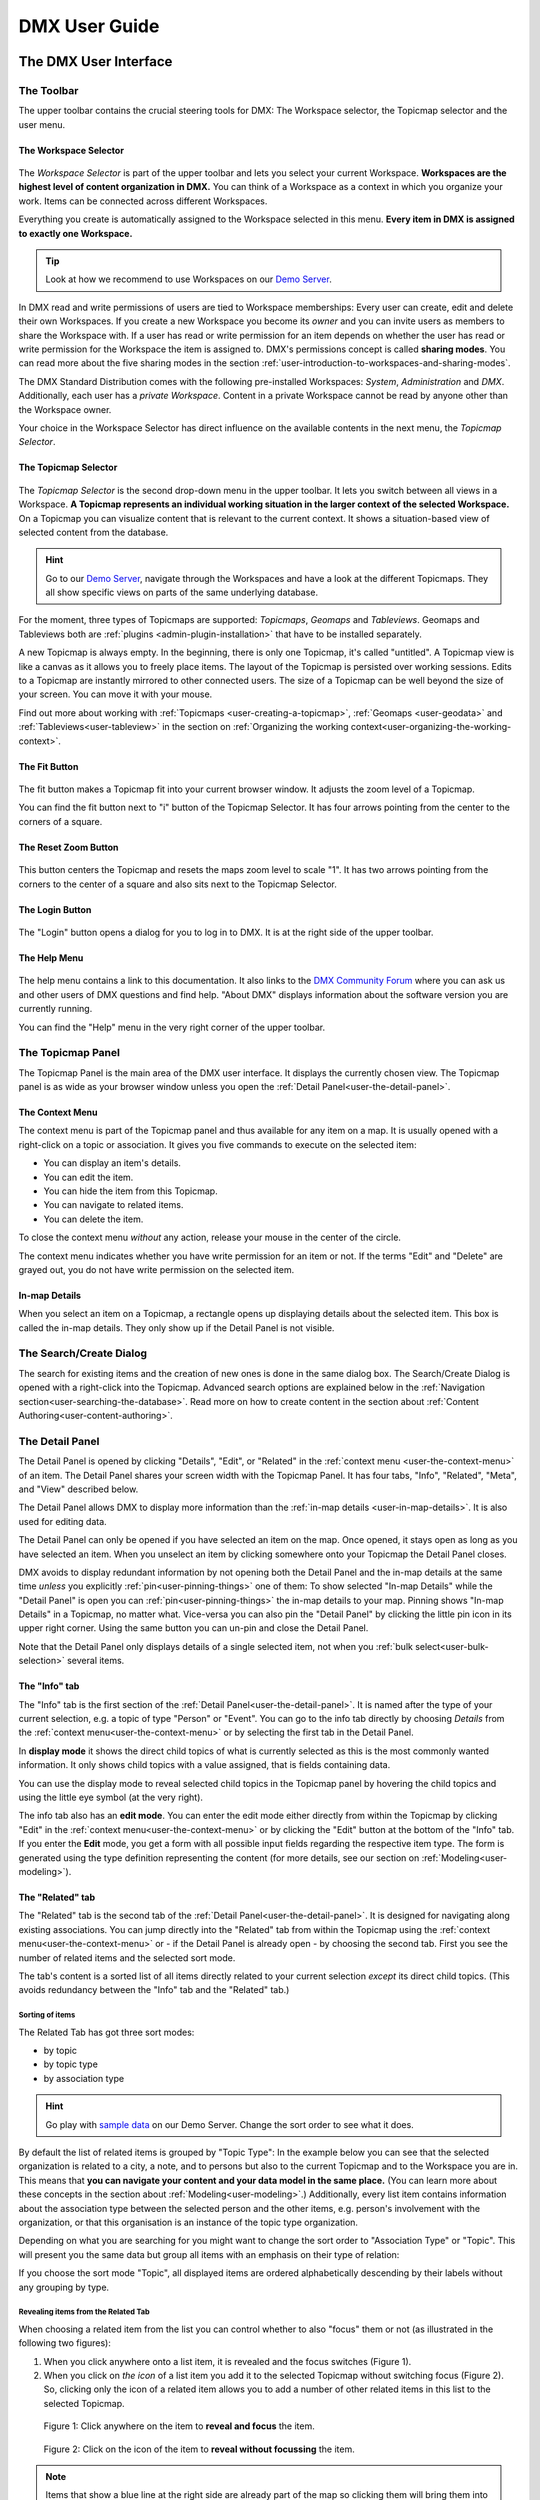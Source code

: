 ##############
DMX User Guide
##############

.. _user-the-dmx-user-interface:

**********************
The DMX User Interface
**********************

.. _user-the-toolbar:

The Toolbar
===========

The upper toolbar contains the crucial steering tools for DMX: The Workspace selector, the Topicmap selector and the user menu.

.. figure:: _static/upper-toolbar.png
    :alt: Tool bar with Workspace and topicmap selector

.. _user-the-workspace-selector:

The Workspace Selector
----------------------

.. figure:: _static/upper-toolbar-workspace-selector.png
    :alt: Tool bar with highlighted workspace selector

The *Workspace Selector* is part of the upper toolbar and lets you select your current Workspace.
**Workspaces are the highest level of content organization in DMX.**
You can think of a Workspace as a context in which you organize your work.
Items can be connected across different Workspaces.

Everything you create is automatically assigned to the Workspace selected in this menu.
**Every item in DMX is assigned to exactly one Workspace.**

.. tip:: Look at how we recommend to use Workspaces on our `Demo Server <https://demo.dmx.systems/>`_.

In DMX read and write permissions of users are tied to Workspace memberships:
Every user can create, edit and delete their own Workspaces.
If you create a new Workspace you become its *owner* and you can invite users as members to share the Workspace with.
If a user has read or write permission for an item depends on whether the user has read or write permission for the Workspace the item is assigned to.
DMX's permissions concept is called **sharing modes**.
You can read more about the five sharing modes in the section :ref:`user-introduction-to-workspaces-and-sharing-modes`.

The DMX Standard Distribution comes with the following pre-installed Workspaces: *System*, *Administration* and *DMX*.
Additionally, each user has a *private Workspace*.
Content in a private Workspace cannot be read by anyone other than the Workspace owner.

.. image:: _static/workspace-selector.png

.. _user-the-topic-map-selector:

Your choice in the Workspace Selector has direct influence on the available contents in the next menu, the *Topicmap Selector*.

The Topicmap Selector
----------------------

.. figure:: _static/upper-toolbar-topicmap-selector.png
    :alt: Tool bar with highlighted topicmap selector

The *Topicmap Selector* is the second drop-down menu in the upper toolbar.
It lets you switch between all views in a Workspace.
**A Topicmap represents an individual working situation in the larger context of the selected Workspace.**
On a Topicmap you can visualize content that is relevant to the current context.
It shows a situation-based view of selected content from the database.

.. hint:: Go to our `Demo Server <https://demo.dmx.systems/>`_, navigate through the Workspaces and have a look at the different Topicmaps. They all show specific views on parts of the same underlying database.


For the moment, three types of Topicmaps are supported: *Topicmaps*, *Geomaps* and *Tableviews*.
Geomaps and Tableviews both are :ref:`plugins <admin-plugin-installation>` that have to be installed separately.

A new Topicmap is always empty.
In the beginning, there is only one Topicmap, it's called "untitled".
A Topicmap view is like a canvas as it allows you to freely place items.
The layout of the Topicmap is persisted over working sessions.
Edits to a Topicmap are instantly mirrored to other connected users.
The size of a Topicmap can be well beyond the size of your screen. You can move it with your mouse.

Find out more about working with :ref:`Topicmaps <user-creating-a-topicmap>`, :ref:`Geomaps <user-geodata>` and :ref:`Tableviews<user-tableview>` in the section on :ref:`Organizing the working context<user-organizing-the-working-context>`.

.. _user-the-fit-button:

The Fit Button
--------------

.. figure:: _static/upper-toolbar-fit-button.png
    :alt: Tool bar with highlighted fit button

The fit button makes a Topicmap fit into your current browser window.
It adjusts the zoom level of a Topicmap.

You can find the fit button next to "i" button of the Topicmap Selector.
It has four arrows pointing from the center to the corners of a square.

.. _user-the-reset-zoom-button:

The Reset Zoom Button
---------------------

.. figure:: _static/upper-toolbar-reset-zoom-button.png
    :alt: Tool bar with highlighted reset zoom button

This button centers the Topicmap and resets the maps zoom level to scale "1".
It has two arrows pointing from the corners to the center of a square and also sits next to the Topicmap Selector.

The Login Button
----------------

.. figure:: _static/upper-toolbar-login-button.png
    :alt: Tool bar with highlighted login button

The "Login" button opens a dialog for you to log in to DMX.
It is at the right side of the upper toolbar.

The Help Menu
---------------

.. figure:: _static/upper-toolbar-help-button.png
    :alt: Tool bar with highlighted help button

The help menu contains a link to this documentation.
It also links to the `DMX Community Forum <https://forum.dmx.systems>`_ where you can ask us and other users of DMX questions and find help.
"About DMX" displays information about the software version you are currently running.

You can find the "Help" menu in the very right corner of the upper toolbar.

.. _user-the-topic-map-panel:

The Topicmap Panel
==================

The Topicmap Panel is the main area of the DMX user interface.
It displays the currently chosen view.
The Topicmap panel is as wide as your browser window unless you open the :ref:`Detail Panel<user-the-detail-panel>`.

.. image:: _static/topic-map-panel.png

.. _user-the-context-menu:

The Context Menu
----------------

The context menu is part of the Topicmap panel and thus available for any item on a map.
It is usually opened with a right-click on a topic or association.
It gives you five commands to execute on the selected item:

* You can display an item's details.
* You can edit the item.
* You can hide the item from this Topicmap.
* You can navigate to related items.
* You can delete the item.

To close the context menu *without* any action, release your mouse in the center of the circle.

.. image:: _static/context-menu.png
    :width: 250

The context menu indicates whether you have write permission for an item or not.
If the terms "Edit" and "Delete" are grayed out, you do not have write permission on the selected item.

.. image:: _static/context-menu-no-permission.png
    :width: 250

.. _user-in-map-details:

In-map Details
--------------

When you select an item on a Topicmap, a rectangle opens up displaying details about the selected item.
This box is called the in-map details.
They only show up if the Detail Panel is not visible.

.. image:: _static/in-map-details.jpg

.. _user-the-search-create-dialog:

The Search/Create Dialog
========================

The search for existing items and the creation of new ones is done in the same dialog box.
The Search/Create Dialog is opened with a right-click into the Topicmap.
Advanced search options are explained below in the :ref:`Navigation section<user-searching-the-database>`.
Read more on how to create content in the section about :ref:`Content Authoring<user-content-authoring>`.

.. image:: _static/search-create.png

.. _user-the-detail-panel:

The Detail Panel
================

The Detail Panel is opened by clicking "Details", "Edit", or "Related" in the :ref:`context menu <user-the-context-menu>` of an item.
The Detail Panel shares your screen width with the Topicmap Panel.
It has four tabs, "Info", "Related", "Meta", and "View" described below.

.. image:: _static/detail-panel.png

The Detail Panel allows DMX to display more information than the :ref:`in-map details <user-in-map-details>`.
It is also used for editing data.

The Detail Panel can only be opened if you have selected an item on the map.
Once opened, it stays open as long as you have selected an item.
When you unselect an item by clicking somewhere onto your Topicmap the Detail Panel closes.

DMX avoids to display redundant information by not opening both the Detail Panel and the in-map details at the same time *unless* you explicitly :ref:`pin<user-pinning-things>` one of them:
To show selected "In-map Details" while the "Detail Panel" is open you can :ref:`pin<user-pinning-things>` the in-map details to your map.
Pinning shows "In-map Details" in a Topicmap, no matter what.
Vice-versa you can also pin the "Detail Panel" by clicking the little pin icon in its upper right corner.
Using the same button you can un-pin and close the Detail Panel.

.. image:: _static/pin-detail-panel.png

Note that the Detail Panel only displays details of a single selected item, not when you :ref:`bulk select<user-bulk-selection>` several items.

.. _user-detail-panel-the-info-tab:

The "Info" tab
--------------

The "Info" tab is the first section of the :ref:`Detail Panel<user-the-detail-panel>`.
It is named after the type of your current selection, e.g. a topic of type "Person" or "Event".
You can go to the info tab directly by choosing *Details* from the :ref:`context menu<user-the-context-menu>` or by selecting the first tab in the Detail Panel.

In **display mode** it shows the direct child topics of what is currently selected as this is the most commonly wanted information.
It only shows child topics with a value assigned, that is fields containing data.

You can use the display mode to reveal selected child topics in the Topicmap panel by hovering the child topics and using the little eye symbol (at the very right).

.. image:: _static/detail-panel-reveal-button.png

The info tab also has an **edit mode**.
You can enter the edit mode either directly from within the Topicmap by clicking "Edit" in the :ref:`context menu<user-the-context-menu>` or by clicking the "Edit" button at the bottom of the "Info" tab.
If you enter the **Edit** mode, you get a form with all possible input fields regarding the respective item type.
The form is generated using the type definition representing the content (for more details, see our section on :ref:`Modeling<user-modeling>`).

.. image:: _static/detail-panel-editing-mode.jpg

.. _user-detail-panel-the-related-tab:

The "Related" tab
-----------------

The "Related" tab is the second tab of the :ref:`Detail Panel<user-the-detail-panel>`.
It is designed for navigating along existing associations.
You can jump directly into the "Related" tab from within the Topicmap using the :ref:`context menu<user-the-context-menu>` or - if the Detail Panel is already open - by choosing the second tab.
First you see the number of related items and the selected sort mode.

The tab's content is a sorted list of all items directly related to your current selection *except* its direct child topics.
(This avoids redundancy between the "Info" tab and the "Related" tab.)

Sorting of items
^^^^^^^^^^^^^^^^

The Related Tab has got three sort modes:

* by topic
* by topic type
* by association type

.. hint:: Go play with `sample data <https://demo.dmx.systems/systems.dmx.webclient/#/topicmap/15730/topic/8567/related>`_ on our Demo Server. Change the sort order to see what it does.

By default the list of related items is grouped by "Topic Type":
In the example below you can see that the selected organization is related to a city, a note, and to persons but also to the current Topicmap and to the Workspace you are in.
This means that **you can navigate your content and your data model in the same place.**
(You can learn more about these concepts in the section about :ref:`Modeling<user-modeling>`.)
Additionally, every list item contains information about the association type between the selected person and the other items, e.g. person's involvement with the organization, or that this organisation is an instance of the topic type organization.

.. image:: _static/detail-panel-related-tab.png

Depending on what you are searching for you might want to change the sort order to "Association Type" or "Topic".
This will present you the same data but group all items with an emphasis on their type of relation:

.. image:: _static/detail-panel-related-tab-sort-by-assoc.png

If you choose the sort mode "Topic", all displayed items are ordered alphabetically descending by their labels without any grouping by type.

Revealing items from the Related Tab
^^^^^^^^^^^^^^^^^^^^^^^^^^^^^^^^^^^^

When choosing a related item from the list you can control whether to also "focus" them or not (as illustrated in the following two figures):

1. When you click anywhere onto a list item, it is revealed and the focus switches (Figure 1). 
2. When you click on *the icon* of a list item you add it to the selected Topicmap without switching focus (Figure 2). So, clicking only the icon of a related item allows you to add a number of other related items in this list to the selected Topicmap.

.. figure:: _static/related-tab-reveal-and-select.png

    Figure 1: Click anywhere on the item to **reveal and focus** the item.

.. figure:: _static/related-tab-reveal.png

    Figure 2: Click on the icon of the item to **reveal without focussing** the item.


.. note:: Items that show a blue line at the right side are already part of the map so clicking them will bring them into "focus". Clicking an item without a blue line will add it to the selected map. So, clicking on a related item either "focuses" or "adds" it to a selected Topicmap. 

.. _user-detail-panel-the-meta-tab:

The "Meta" tab
--------------

The "Meta" tab in the "Detail Panel" is the third tab and displays a summary of metadata about the selected item:

* the item's technical identifier (ID)
* the Uniform Resource Identifier (see `Wikipedia: URI <https://en.wikipedia.org/wiki/Uniform_Resource_Identifier>`_)
* the creation date and the author's user name
* the date of the last modification and the respective author's user name
* the *Workspace* this item resides in as well as the Workspace owner's name
* the *Type* of the item (DMXType)
* all *Topicmaps* the item is *visible* (not hidden) on

.. image:: _static/detail-panel-meta-tab.png

Note that in contrast to the Meta tab the "Related tab" lists *all* related database content, e.g. Topicmaps an item is part of but currently not visible in (*hidden*).

.. _user-detail-panel-the-view-tab:

The "View" tab
--------------

The fourth tab "View" gives you access to what is called a "View Configuration".
With view configurations you can control the *visual appearance* of topics and associations of a specific type.
So, editing a view configuration influences how items are rendered across all Topicmaps.
At the moment, DMX allows you to perform the following customizations for topic and association types:

* Topic Types: *Icon, Font Color, Background Color*
* Association Types: *Association Color*

If you need any further assistance for editing "View Configurations", the sections about :ref:`assigning icons to topic types<user-topic-type-icons>` and :ref:`assigning colors to association types<user-assigning-colors-to-association-types>` cover that.

For the moment view configurations are only available on a per-type base (which is why the "View" tab is grayed out on any item which does not represent a *Type Definition*).
You can learn more about working with type definitions in the section about :ref:`Modeling<user-modeling>`.

The Login Dialog
================

In a standard DMX installation, once you click "Login" in the upper toolbar you get this login dialog that prompts you for a user name and a password:

.. image:: _static/simple-login-dialog.png

This dialog can look different if the DMX installation is run by your organization.
Organizations (as opposed to individuals) are likely to use our LDAP plugin so that you can use your normal credentials you have with the organization.
In that case you can select the authentication method from the drop-down menu in the login dialog.
To use the user name and password from your organization select the "LDAP" method and enter your credentials.

.. image:: _static/basic-login.png

.. image:: _static/ldap-login.png

.. note:: You can learn how to install the LDAP plugin in our :ref:`Admin Documentation <admin-plugin-installation>`.

.. _user-content-authoring:

*****************
Content Authoring
*****************

.. _user-creating-a-topic:

Creating a topic
================

Right-click onto the Topicmap.
The Search/Create Dialog appears.

.. image:: _static/search-create.png

DMX wants to make sure that you do not create something that already exists.
That's why you enter whatever you want to create into the search field.
Enter a term, e.g. a person's given name..
DMX will answer "No match".
Select "Person" from the predefined topic types and click "Create".

.. image:: _static/create-person.png

You will see a rectangle on your Topicmap.
It contains the name you entered and it states that this is the person's first name.

.. image:: _static/person-created.png

Whenever you create a new topic the dialog proposes you to create something of the same topic type as last time.
You can change this by seleting a different topic type from the drop-down menu.

.. _user-dmx-default-topic-types:

DMX's default topic types
-------------------------

The DMX Standard Distribution comes with a few predefined topic types that you can select in the :ref:`Search/Create Dialog <user-the-search-create-dialog>`:

- Note
- Event
- Person
- Organization
- Bookmark

These standard type definitions have been synthesized from a variety of Personal Information Management (PIM) applications.
One advantage of DMX is that you have these different types of information in one interface and not spread out in address books, calendars, browsers and file manager windows.

Using the DMX platform for personal information management is the use case of the DMX Standard Distribution.
If you want to learn about other use cases check out the :ref:`list of currently available extensions<plugins-overview-of-plugins>` for DMX.

If you want to develop your own type definitions, the :ref:`Modeling section in this guide<user-modeling>` is the best place to start.

.. _user-creating-an-association:

Creating an association
=======================

To create an association between two items grab the little gray or blue dot appearing at the border of the item you want to connect.

.. image:: _static/create-association-1.png

Drag the line onto the other item until it is highlighted by a blue border.

.. image:: _static/create-association-2.png

Release your mouse button to create the association.
A rectangle will open that shows you the in-map details of the newly created association.
Click somewhere into the map to hide the in-map details of the new association.

Note that an association does not necessarily connect two topics:
You can also create associations between a topic and an association or between two associations.
To do so, attach the line to the little dot in the middle of the assocation.

.. image:: _static/create-assoc-with-assoc.png

Now what is important is that there are different association types.
The association in this example is of the most generic type called *Association*.
You can use it to note down that these two items are somehow related but you can't tell anything more specific (yet) about the association.

.. image:: _static/generic-association.png
    :width: 600

If you need specific types of associations you can create your own association types.
This is explained step-by-step in the section about :ref:`modeling<user-modeling>`.

.. If you develop your own application you should always create custom association types for your application. This is because users of DMX expect that all associations of type *Association* do not carry any additional semantics.

Thinking of real-world examples, you will find that there is often more than one association between two things.
So DMX lets you create many different associations between two items.

.. hint:: You can play with different associations resp. association types on our Demo server, e.g. in the `Person and Organizations Topicmap <https://demo.dmx.systems/systems.dmx.webclient/#/topicmap/8551>`_.

.. image:: _static/multiple-assocs.jpg
    :width: 600

.. _user-editing-content:

Editing content
===============

.. _user-editing-in-the-detail-panel:

Editing in the Detail Panel
---------------------------

To start adding details to a topic you can use the *Edit* command from the :ref:`context menu<user-the-context-menu>` of an item.
The Detail Panel opens, with the "Info" tab selected and in "Edit" mode.
Now you have the Topicmap on the left side of your screen and the Detail Panel on the right side.

Here is what an item looks like in "Edit" mode in the first tab of the Detail Panel.

.. image:: _static/detail-panel-edit-intro.png

Some fields in the editing form can take more than one value:
For instance, persons can have several telephone numbers.
In these cases, a "+" icon is revealed when you hover over the field with your mouse.
Press it to get a new field.

.. image:: _static/editing-field-with-cardinality-many.png

When finished editing the item, press the "Save" button at the very bottom of the tab.
There is an in-depth explanation of the four Detail Panel tabs above, in the section about the :ref:`Detail Panel <user-the-detail-panel>`.

.. _user-inline-editing:

Inline editing
--------------

You can also edit items in map using the inline editing mode.
Click to select the topic and move your mouse to the upper right corner of the box.
In the upper right corner a closed lock appears, click to unlock it.

.. image:: _static/inline-editing-unlock.jpg

Double-click onto the content you want to change, do your edit and save the change.

.. image:: _static/inline-editing.jpg

Inline Topic Links
------------------

When editing an HTML field of an item you can directly link to other topics of your knowledge base.
Select the text you want to use as label for the link and then use the editor's "T" icon.

.. image:: _static/editor-t-icon.png

Link creation utilizes the :ref:`Search/Create Dialog <user-the-search-create-dialog>`.
Using it you can link to existing topics or create new ones on-the-fly.

.. image:: _static/clickable-inline-topic-links.png

Clicking on inline topic links will reveal the linked topic in the Topicmap.

.. _user_uploading-or-embedding-images:

Uploading or embedding images
-----------------------------

Uploading images is currently only possible through embedding them in HTML fields.
To upload or embed an image select some text in an HTML field.
The richtext editor opens.

.. image:: _static/richtext-editor-upload-embed.png

The image icon lets you upload an image from your computer into the HTML field.
The film icon lets you embed an image from a website.
For a more detailed description you are invited to have a look at one of our examples on :ref:`how to model a database of plants <user-model-composite-with-composite>` and how to picture plants in DMX through uploaded images.

.. hint:: You can find the same example on the Demo server in the Topicmap `Modeling patterns and pitfalls <https://demo.dmx.systems/systems.dmx.webclient/#/topicmap/14435>`_ to play with.

.. _user_deleting-things:

Deleting things
===============

.. warning:: There is an important difference between hiding items and deleting them. **If you delete items they are removed from the database forever.** If you hide them, they are just no longer visible on the Topicmap but you can bring them back by revealing them.

You delete things via the context menu on the Topicmap.

Until DMX 5.0-beta-7 keep the *Alt* key pressed and left-click onto the item you want to delete.
To delete drag your mouse anywhere into the red area.
To abort let go of both the "Alt" key and the mouse button while the cursor is in the middle of the circle.

.. image:: _static/delete-item.png

As of DMX 5.0 the "Delete" command is integrated directly into the context menu.

.. image:: _static/delete-item-new.png

When you select "Delete" a dialog window opens.
It informs you about the number of items you are about to delete.
You can confirm or cancel the deletion.

.. image:: _static/confirmation-dialog-delete.png

.. _user-bulk-deletion:

Bulk deletion
-------------

To delete several items in one go select all of them by clicking them with the CTRL or SHIFT key pressed.

.. image:: _static/bulk-delete-1.png

Then proceed as above:
Left- or right-click onto the item and drag your mouse onto the *Delete* command.

.. figure:: _static/bulk-delete-2.png
    :alt: Bulk deletion until DMX 5.0-beta-7


.. figure:: _static/bulk-delete-2-new.png
    :alt: Bulk deletion as of DMX 5.0


When you select *Delete* a confirmation dialog window opens to inform you about the number of items you are about to delete.
You can confirm or cancel the deletion.

.. _user-organizing-the-working-context:

******************************
Organizing the working context
******************************

The DMX database contains your knowledge at large, your knowledge base.
Everything you enter is saved in the database until you delete it.
What is important:
Every item is saved in the knowledge base only *once*, even if you re-enter it or use it in many different contexts.

To visualize your knowledge base in different situations you use Topicmaps.
In each Topicmap different items from your knowledge base may be relevant and the rest stays hidden.
Thus, every Topicmap represents *one* view, perspective, or working situation.

The following figure shows the relationship between content and its use in different working situations:

In the lower half you see a representation of a DMX database.
It contains your complete knowledge graph made up of topics and associations.
(Note that it also contains topic *types* and association *types* which are not visualized here for clarity.)

In the upper half there are two different working contexts respectively Topicmaps.
On each of them there is a selection of topics and associations revealed depending on what the Topicmap is about.
There can be much more content in the database than what you actually display but everything that is visible in Topicmaps is stored in the database.

.. figure:: _static/illustration-database-topicmaps.png
    :alt: Illustration of DMX topicmaps each with a set of data revealed from the same underlying database.

.. _user-working-with-topicmaps:

Working with Topicmaps
======================

.. _user-creating-a-topicmap:

Creating a Topicmap
-------------------

To document a meeting, prepare for an interview or to do some research you can create a Topicmap.
To create a new Topicmap got to the Workspace it shall be assigned to.
Open the :ref:`Search/Create Dialog <user-the-search-create-dialog>` (right click).
Enter the name of the new Topicmap, select *Topicmap* from the "Create" menu and confirm with "Create".

.. image:: _static/create-topic-map.png

For Topicmaps, the creation dialog has an additional drop-down menu.
If you have the :ref:`Geomaps <user-geodata>` plugin installed, you can choose between a regular Topicmap and a Geomap.
Without the plugin, you don't have to choose anything.

Once created, the new Topicmap is opened.
You can see its name in the :ref:`Topicmap Selector<user-the-topic-map-selector>` and use it to switch between Topicmaps.

.. _user-renaming-a-topicmap:

Renaming a Topicmap
-------------------

You can rename a Topicmap by clicking the "i" button next to the :ref:`Topicmap Selector<user-the-topic-map-selector>`.

.. image:: _static/rename-topicmap1.png

The "i" button reveals the Topicmap topic itself on the Topicmap.
Long-click onto it and select "Edit" from the context menu.

.. image:: _static/rename-topicmap2.png

The Detail Panel opens and lets you change the name.

.. image:: _static/rename-topicmap3.png

After saving the change the new name appears in the Topicmap Selector.
You can :ref:`hide <user-hiding-items>` the Topicmap topic from the map via the context menu.

.. image:: _static/rename-topicmap4.png

.. _user-geodata:

Displaying Geodata
------------------

.. note:: As of DMX 5.0-beta-7 the `geomap plugin <https://download.dmx.systems/plugins/dmx-geomaps/>`_ has to be installed separately as described in our :ref:`Admin Documentation <admin-plugin-installation>`.

DMX offers a plugin to support geodata.
Every topic with an address can be shown on a geographical map.
The so-called geomaps are a special type of Topicmap in DMX.
Geomaps are based on `openstreetmap.org <https://www.openstreetmap.org>`_.
Here is an example of how to create and populate them:
Edit a person or an organization and add an address.

.. image:: _static/add-address.png
    :width: 800

Open the search and create dialog.
Enter a name for the new Topicmap, e.g. "Our Geomap".
In the topic type selector choose "Topicmap".
Underneath it you can now choose the type of Topicmap you want to add.
Select "Geomap" and press "Create".

.. image:: _static/add-geomap.jpg

Open the Topicmap selector in the upper toolbar and select your newly created geomap.
The map is displayed with all items you assigned an address to.

.. image:: _static/topic-map-selection.jpg

If you click onto an item the in-map details show you what is there.

.. image:: _static/display-map-item.jpg
    :width: 400

You return to the other Topicmaps via the :ref:`Topicmap Selector<user-the-topic-map-selector>`.

.. _user-tableview:

Displaying Tables
-----------------

.. note:: The `Tableview plugin <https://download.dmx.systems/plugins/dmx-tableview/>`_ has to be installed separately as described in our :ref:`Admin Documentation <admin-plugin-installation>`.

To display your data in a table, create a Tableview map.

* Enter a name for the map into the Search/Create Dialog and select "Tableview" from the Topic Type menu.
* Choose the topic type of the instances you want to see in the first column. This makes most sense for :ref:`composites <user-composites-and-composition-definitions>`.

.. image:: _static/create-tableview-map.png

* The Tableview Topicmap opens automatically. It shows you every topic type that is part of the :ref:`composite <user-composites-and-composition-definitions>` you selected as a column. The columns are in the same order as they are in the composition definition.
* At the top there is a search field to filter the table view.
* Next to the search field there is a button that allows you to download the displayed data as a csv file.
* In addition, every column can be filtered and sorted via the little arrow buttons.
* In front of the first column there is an eye icon. It lets you reveal the topic on a Topicmap of your choice.
* The last column shows you which Topicmaps the topic is currently revealed on. You can jump to that Topicmap with a click.

.. image:: _static/tableview-topicmap.png

**The number and the order of the table columns are configurable:**
Each column is modeled as an association between the Tableview Topicmap itself and the topic type to be displayed.
The according association type "Table Column" is a composite that contains a numerical child type "Position".
This position determines the position of the column in the table.

.. image:: _static/tableview-position-of-column.png

To **remove a column** proceed as follows:

* Search for the name of the Tableview Topicmap and open the Related tab.
* Sort the related item by association type and reveal the table column you want to remove.
* Delete the association between the column and the Tableview Topicmap. You will be asked to confirm the action.
* Reload the Tableview Topicmap to update the view.

.. image:: _static/tableview-delete-column.png

To **add a column**, reveal the missing topic type and create an association to the Tableview Topicmap.
Edit the association and select "Table Column" as an association type.
Per default, the position field is left empty and the new column becomes the first column.
You **control the order of the columns** by editing the number in the "Position" field of the association.

* Check out the positions of the neighboring columns.
* Edit the newly created association and add a value for the position that lies between the numbers of the neighbors.

.. image:: _static/tableview-order-columns.png

.. note:: Our Demo Server has a `Tableview Topicmap <https://demo.dmx.systems/systems.dmx.webclient/#/topicmap/37272>`_ to play with.

.. _user-moving-things-around:

Moving things around
====================

Note that you can drag the whole Topicmap into any direction.
Just hold the left mouse button pressed somewhere on the Topicmap and drag.

Moving topics
-------------

Grab individual items with your mouse and drag them where you want them to be.

Panning/zooming the Topicmap
----------------------------

Zooming in or out is done by scrolling up or down.
Your cursor is the focus for panning.
The :ref:`fit<user-the-fit-button>` and :ref:`reset zoom<user-the-reset-zoom-button>` buttons in the upper toolbar help you to readjust a Topicmap to your screen respectively to its original position.

.. _user-hiding-items:

Hiding things
=============

.. note:: There is an important difference between hiding items and deleting them. If you delete items they are immediately removed from the database. If you hide them, they are just no longer visible on the Topicmap but you can bring them back by revealing them.

You can hide items from the Topicmap by long-clicking onto them and using the "Hide" button in the context menu.
If you bring them back to the map later by searching them, they will reappear in the same spot in your map.
All previously revealed associations do so as well (see :ref:`Automatic Revelation of Associations<user-automatic-relevation of associations>`).

.. _user-pinning-things:

Pinning things
==============

You can "open" more than one item at the same time by pinning the in-map details.
This is very useful for comparisons.
Select a topic or an association so that its in-map details open.
Click the little pin to keep them open.

.. image:: _static/in-map-details-pinning.png

Note that the pinnings are persisted in the database along with the Topicmaps.
That is why you can prepare a Topicmap with pinned in-map details, knowing that everyone who opens the Topicmap will see it in that very state.

Bulk operations
===============

.. _user-bulk-selection:

Bulk selection
--------------

You can bulk select several items by keeping the CTRL or SHIFT key pressed and drawing a rectangle around the items you want to select.
You can also click them with the CTRL or SHIFT key pressed.
The selected topics now have a blue border.

Moving topic clusters
---------------------

Once you have bulk selected a few items, you can drag the whole selection where you want to place it.

.. image:: _static/bulk-select.jpg
    :width: 600

.. image:: _static/bulk-move.jpg
    :width: 600

.. _user-hiding-multiple-items:

Hiding multiple items
---------------------

To hide several items at once select them by keeping the CTRL or SHIFT key pressed and drawing a rectangle around them or by clicking them with the CTRL or SHIFT key pressed.

.. image:: _static/bulk-hide.png
    :width: 600

Customizing the Look & Feel
===========================

.. _user-topic-type-icons:

Assigning icons and colors to topic types
-----------------------------------------

You can assign icons from the Font Awesome collection to your topic types.
Let's say you have a topic type "Publication" and you want all publications to have a book icon.

- You are about to modify the general concept of all your publications, not an existing instance of it. Click onto the topic type "Publication", *not* onto an individual publication.
- Open the Detail Panel by selecting "Details" from the context menu.
- Go to the fourth tab called "View". Here you can view and edit the configuration of the topic type. Click "Edit".
- Click into the white field labeled "Icon".

.. image:: _static/open-icon-selection.png

- You can either select an icon directly or use the search box.

.. image:: _static/icon-picker.png

- Hit save to apply the icon to all topics that are publications.

.. image:: _static/new-icon.jpg

Adding colors to different topic types can help you to keep track of your content on a populated topic map.
You can customize both the icon color and the background of a topic type.
The settings are in the "View" tab of a topic type as well.
Each of them lets you open a color picker or enter a 6 digit color hexcode.

.. image:: _static/color-picker.png
    :width: 300

After saving, all instances of that topic type are recolored to match your setting.

.. image:: _static/topic-type-icon-bg-color.png

.. _user-assigning-colors-to-association-types:

Assigning colors to association types
-------------------------------------

You can assign colors to association types just as you can assign icons to topic types.
Select the association type on your map, open the Detail Panel and open the fourth tab "View".
Choose a color for your association type and save it.

.. image:: _static/new-assoc-color.png
    :width: 500

.. _user-navigation:

**********
Navigation
**********

.. _user-searching-the-database:

Searching the database
======================

To search in DMX open the :ref:`Search/Create Dialog <user-the-search-create-dialog>` with a right-click on a Topicmap.
Start typing what you are looking for.
DMX immediately displays all results that you have read access to.
You refine the search by typing in more letters.

.. image:: _static/search-results.jpg

Note that the unfiltered search results include everything:
Your actual content is displayed as well as topic types, Topicmaps, association types etc.

.. _user-advanced-search-filter-types:

Advanced Search with the Type Filter
------------------------------------

The :ref:`Search/Create Dialog <user-the-search-create-dialog>` has two checkboxes right under the search field.
They narrow down your search results to certain topic types according to your filter.

When you just enter a search term you potentially get a lot of unwanted results:

.. image:: _static/advanced-search-no-filter.png

The first checkbox **"Search only selected type"** lets you select a topic type you want to apply the search to.
Tick the box, then select a topic type:

.. image:: _static/search-selected-type.png

If the topic type you need is not displayed in the drop-down menu you can add it:
Scroll down to the bottom of the drop-down menu.
Select "Customize Type List..." and tick all types you want to have in the drop-down menu.

.. image:: _static/advanced-search-customize-type-list.png

After that you see the choice was adapted to your needs:

.. image:: _static/advanced-search-custom-type-list.png

The second checkbox **"Search child topics"** lets you run more complex searches by applying the filter to the selected topic type and its children:
In this example you can see that searching for the term "Berlin" in the topic type "Person" does not give any results because no person in the database is called "Berlin".

.. image:: _static/advanced-search-without-child-types.png

Ticking the second checkbox additionally searches address entries as a child type of the person type.
This lets you find all persons with an address in Berlin.

.. image:: _static/advanced-search-with-child-types.png

.. _user-advanced-search-lucene:

Advanced Search with Lucene
---------------------------

The search in DMX is run by the powerful Lucene search engine.
You can run simple queries by just entering a search term.
If this brings up too many results from your database, you can narrow down your search with more complex queries.
DMX supports the `Lucene Query Parser Syntax <https://lucene.apache.org/core/3_5_0/queryparsersyntax.html>`_.

.. note:: Enter more than one character to start searching.

When your search term consists of letters, you will only get results *starting* with this string.
You won't see results containing the search term *in the middle* of a word.
In the following example with the search term "cd" you see that "cde" is displayed in the results, while "bcd" or "abcdef" are not.

.. image:: _static/search-first-letter.png

If you add a wildcard symbol in the beginning you ask for items beginning with one or multiple other characters and ending with the search term.
Add another wildcard at the end of the search term to query for items *containing* it somewhere in the middle.
There are two wildcard symbols:

*  ``?`` The question mark represents *one* character.
*  ``*`` The asterisk represents zero, one or multiple characters.

.. image:: _static/search-wildcard.png

If you enter more than one search term into the Search/Create Dialog the search engine interprets a logical AND connection between them.
In this example we search for everything containing "abc" AND "def" but not the standalone "abc".

.. image:: _static/search-phrase-unquoted.png

If you want to find all items that contain either "abc" OR "def" OR even both you replace the logical AND with a logical OR like so:

.. image:: _static/search-phrase-OR.png

To get the *exact* search phrase consisting of multiple words enter it surrounded by double quotes.

.. image:: _static/search-phrase-quoted.png

.. note:: Search terms including **Lucene Special Characters** have to be escaped by a backslash ``\`` or wrapped in quotation marks ``"``.

The following characters are `Lucene Special Characters <https://lucene.apache.org/core/3_5_0/queryparsersyntax.html#Escaping%20Special%20Characters>`_: ``+ - && || ! ( ) { } [ ] ^ " ~ * ? : \``

To search for a string that contains one or more of these characters, like URLs (containing at least a colon) or names containing a dash you have two possibilities:

1. Wrap the whole string in quotation marks (``"``) to form a phrase search.
2. Escape the special character with a backslash (``\``).

For searches *without* any Lucene Special Characters DMX automatically appends a wildcard to search terms for a better use experience.
The moment you enter a Lucene Special Character this does not apply any more.
If needed you have to append the wildcard yourself.
Here are some examples:

If your search terms does not include the special character you just get the results.
DMX appends the wildcard symbol to your search term.

.. image:: _static/search-lucene-special-characters1.png

If your search terms contains a special character and you don't intervene you don't get any matches:

.. image:: _static/search-lucene-special-characters2.png

If you wrap the entire search term in quotation marks, Lucene presents you the *exact* matches:

.. image:: _static/search-lucene-special-characters4.png

If you wrap a part of the string in quotation marks, Lucene only searches for *this* exact string and might not find anything.

.. image:: _static/search-lucene-special-characters3.png

If you escape the special character and you add a wild card to the end of the string, Lucene searches for everything that starts like your search term including the special character:

.. image:: _static/search-lucene-special-characters5.png

.. note:: Advanced search along associations is not yet supported.

.. _user-associative-navigation:

Associative navigation
======================

As DMX is made to work like a human brain you can navigate in an associative way.
To navigate across topics along associations use the '*Related* command in the :ref:`context menu<user-the-context-menu>` of any item.
This opens the "Related" tab of the :ref:`Detail Panel<user-the-detail-panel>`.

.. image:: _static/related.png

Here you can learn more about the features of the :ref:`"Related" tab<user-detail-panel-the-related-tab>`.

Switching between Topicmaps
===========================

You can switch between all *Topicmaps* of a *Workspace* by using the :ref:`Topicmap Selector<user-the-topic-map-selector>` in the upper toolbar.

.. image:: _static/topic-map-selector2.png

If you reveal the Topicmaps themselves in a Topicmap you can jump to different Topicmaps with a double-click.

.. image:: _static/revealed-topic-maps.png

Switching between Workspaces
============================

Use the Workspace selector to switch between Workspaces.

.. image:: _static/workspace-selector.png

Using the browser history
=========================

Every view onto an item has a stable deep link that you can use for navigating back and forth in your browser:
If you have nothing selected, the URL (the address in your browser) shows the exact link to this Topicmap.

.. image:: _static/deep-link-topic-map.jpg

If you select something the URL changes:
The ID of the currently selected item is appended to the URL.

.. image:: _static/deep-link-topic-map-with-topic.jpg

The state of the Detail Panel is reflected in the URL, too:
It changes depending on the tab you have opened.

.. image:: _static/deep-link-topic-map-with-topic-in-edit-mode.jpg

Using the back button of your browser brings you back to the situation you were looking at before.
It is not an "undo" though:
Going back does not revert your latest change.

.. _user-automatic-relevation of associations:

Automatic revelation of associations
====================================

Whenever you hide items, all visible associations connected to this item are hidden, too, as illustrated by the following example.
This is because associations cannot lack the player at the other end.

This is the original state of your Topicmap:

.. image:: _static/automatic-association-revelation1.png

Here, the person is hidden as well as all associations that were revealed before:

.. image:: _static/automatic-association-revelation2.png

If you want to restore the view you had earlier you can just reveal the person and all associations *that were not explicitly hidden* before are brought back onto the Topicmap.
Note that if you hide one of the person's associations manually, this association stays hidden when you hide and reveal the person.
In this case the Topicmap would look like this before and after revealing the person:

.. image:: _static/automatic-association-revelation3.png

.. _user-collaboration-and-sharing:

*************************
Collaboration and Sharing
*************************

.. _user-creating-user-accounts:

Creating user accounts
======================

.. note:: If you have existing users in an LDAP directory we recommend you to use our `LDAP plugin <https://download.dmx.systems/plugins/dmx-ldap/>`_. Learn how to install it in our :ref:`Admin Documentation<admin-plugin-installation>`.

In DMX, you create user accounts just the way you create everything else, too:
Enter a user name into the search field.
If the name does not exist yet you create it by selecting the topic type "User Account".
After that, a password field appears. 
Only privileged accounts (like admin) can create user accounts.

.. image:: _static/user-account-creation.png

.. image:: _static/user-account-password.png

What is displayed after account creation is just the *user name*.
The *user account* consists of the user name and the password.
Investigate the newly created user name via the "Related" button.
The user name is associated with some information:

* disk quota: how much space the user can use on the computer
* what type of sharing modes the account owner can select when creating new Workspaces
* if the account owner is allowed to log in at all

It is important that every user account is tied to the "System" Workspace (see below). In short, this allows others to read their user name (only the name) to share content.

.. image:: _static/user-name-related.jpg
    :width: 400

.. _user-changing-a-password:

Changing a password
===================

Users can change their own password by searching for it and editing it.
Open the :ref:`Search/Create Dialog <user-the-search-create-dialog>`, enter your user name and click it to reveal it on the Topicmap.

.. image:: _static/user-account.png

Click it to open the :ref:`in-map details <user-in-map-details>` and investigate it:
The user account is a :ref:`composite <user-composites-and-composition-definitions>` consisting of a user name and a password.
The password is not visible in clear text but it is hashed for more security.

.. image:: _static/user-account-details.png

Use the context menu to edit the user account.

.. image:: _static/edit-user-account.png

Edit the password field in the :ref:`Detail Panel<user-the-detail-panel>`.
Enter the clear text password - DMX will hash it for you when you press "save".

.. image:: _static/change-password.png

The admin password can be changed in the same way.

.. _user-introduction-to-workspaces-and-sharing-modes:

Introduction to Workspaces and Sharing Modes
============================================

In DMX, Workspaces are the highest level content is organized in.
Workspaces can be compared to folders containing everything related to a working area, a project, or an area of life.
**Each topic and association is tied to exactly *one* Workspace but you can display them in many Topicmaps.**
A Workspace can have one or many members who have access to its content.
**Read and write permissions are tied to Workspaces.**
This feature makes Workspaces the basis of collaboration and the key to the configuration of access control:

DMX has five sharing modes:

* **private**: In a private Workspace just the owner of the Workspace can read and write.
* **confidential**: In a confidential Workspace the owner can read and write. Workspace members can read, but not change anything.
* **collaborative**: A collaborative Workspace can be read and edited by the owner and by all Workspace members.
* **public**: A public Workspace is world-readable. It can be read and edited by the owner and by all Workspace members. The default "DMX" Workspace is an example of a public Workspace.
* **common**: For common Workspaces, you can configure the behaviour in the configuration file ``config.properties``. You can decide whether you want to allow reading and/or writing for non-logged in users. If configured accordingly, a common Workspace on a DMX instance connected to the internet can be readable and writable to *everyone* on the internet. See our :ref:`Admin Documentation<admin-request-filters>` for more details.

Every Workspace has an owner, usually the creator, and optional members.
When you are logged in you can access the different Workspaces via the :ref:`Workspace selector<user-the-workspace-selector>` in the upper left corner.
Once you log out DMX will switch back to a public (world-readable) Workspace like the default Workspace called "DMX".
All items that are publicly readable stay visible, the rest disappears from the view.
In a public Workspace you are no longer able to edit but you still have a customizable view of the Topicmap, which means that you can move items and reveal other world-readable items.
If you explicitly do not want or need any of the five sharing modes, you can disable them via :ref:`configuration<admin-workspace-sharing-modes>`.

.. image:: _static/workspace-selector.png

DMX comes with four default Workspaces with the following sharing modes:

* **DMX**: This Workspace is public. It is displayed publicly when people come to the site.
* **Private Workspace**: This is the private Workspace of the respective logged in user. Only this user can see and and edit their items as the Workspace is private.
* **Administration**: Only the admin or members can view and edit items in this Workspace. Unprivileged user accounts do not have this entry in the menu.
* **System**: The System Workspace is readable by everyone who is logged in. It contains all user names that exist in this DMX installation. The user names are readable to all users. This is needed for sharing content with others as you will see below.

.. image:: _static/system-workspace.png

.. _user-sharing-a-workspace:

Sharing a Workspace
===================

Here is how creating a shared Workspace works:

* Log in as an unprivileged user and go to your private Workspace where you can edit.
* Open the search field and **create a Workspace**. Make it a collaborative Workspace to give others write permission.

.. image:: _static/workspace-creation.png

* The new Workspace automatically opens. Click onto the blue information icon next to the Workspace selector to reveal the Workspace topic itself on the Topicmap.
* To add members to the Workspace you can just search for their user names and click them to reveal them on the map. As mentioned above, all user names are visible to all other logged in users. In DMX, membership is tied to user names.
* If you don't know their user names you search for the topic type "Username" and navigate its "Related" tab to see the existing user names in the Detail Panel. Reveal those you want to give access.
* Now that you have the Workspace itself and a user name on your Topicmap you can just **create an association between the user name and the Workspace**.
* Next you have to qualify this association as a membership: Edit the association.

.. image:: _static/edit-ws-assoc.png

* In the Detail Panel you can now select the association type "Membership". You are done!

.. image:: _static/edit-ws-assoc2.png

* Here are the details of the Workspace membership association.

.. image:: _static/view-ws-assoc.png

* The user you shared your Workspace with can now log in, select your collaborative Workspace and add something, e.g. a note. This note is now accessible to all members of the Workspace. It will appear on the selected Topicmap, visible to all Workspace members looking at the same Topicmap.

.. note:: You can create membership associations to every Workspace that you have write permission in.

.. _user-moving-objects-to-a-different-workspace:

Moving objects to a different Workspace
=======================================

As of DMX version 5.0-beta-7 it is possible to assign existing objects to a different Workspace.
For this, you must have write permission on both the selected object and the target Workspace.

An example use case: You have a contact, a "Person" object, in your private Workspace that you want to share with some other user.

Select the object and open the "Meta" tab in the :ref:`Detail Panel<user-the-detail-panel>`.
Hover over the Workspace field with your mouse pointer and click the edit button.
You can now select the target Workspace from the drop-down menu and hit "Save".

.. image:: _static/assign-to-different-ws.png

.. note:: This only works for individual selected objects. Bulk operations are not yet supported.

.. _user-modeling:

*********
Modeling
*********

A data model is an abstract model that defines all elements needed to represent items, their properties and their relationships.
DMX enables users to create their own data models.

.. _user-introduction-to-data-modeling:

Introduction to Data Modeling
==============================

DMX is built upon the so-called Associative Model of Data.
It uses a suitable database model which can be considered opposed to the widely used Relational Database Management Systems.

If you want to dive deeper into this concept, we recommend the following sources:

* Joseph V. Homan, Paul J. Kovacs: `A Comparison Of The Relational Database Model And The Associative Database Model <http://iacis.org/iis/2009/P2009_1301.pdf>`_, in: Issues in Information Systems, Volume X, No. 1, 2009 (6 page article)
* Simon Williams: `The Associative Model Of Data <https://link.springer.com/content/pdf/10.1057/palgrave.jdm.3240049.pdf>`_, in: Journal of Database Marketing, Volume 8, 4, 2001 (24 page article)
* Simon Williams: The `Associative Model Of Data <http://www.sentences.com/docs/other_docs/AMD.pdf>`_, Lazy Software, 2nd edition, 2002 (book, 284 pages)

It depends on your use case how you build your data model.
In most cases, there is more than one possible way of achieving what you need.
None of them is right or wrong, but one of them might be more suitable.
We therefore recommend to consider the possibilities before implementing a data model.
To show you what we mean by this, we will discuss different ways of modeling below.

.. _user-types-versus-instances:

Types versus instances
----------------------

To understand the fundamental concepts of DMX it is very important to understand the distinction between topic types and topics, respectively between association types and associations.
This distinction separates an abstract concept (types) from the particular occurences (instances) of the concept.

For example, the particular bicycle in your garage is an instance of the type of thing known as "The bicycle".
Types are the ideas or abstract descriptions of the things you want to represent.
They can be sets, collections, object classes or kinds of things.

Instances of a type are the concrete items, the content (topics and associations).
In DMX you can create, edit and visualize both, types and instances, even in the same Topicmap.

.. _user-topics-and-topic-types:

Topic types and topics
----------------------

On the level of topic types you describe models of the topics you want to create.
You can add your own topic types.

==========  ==================
Topic Type  Instances / Topics
==========  ==================
Fruit       banana, apple, cherry
First name  Cathy, Alice, Robin
Color       red, yellow, blue, green
==========  ==================

.. note:: In DMX every topic is an in instance of a specific topic type.

.. _user-associations-and-association-types:

Association types and associations
----------------------------------

Associations represent the relationships between items.
They represent real-world semantics.
These can be relationships between topics or between associations or between a topic and an association.
The most important characteristic of associations in DMX is that you can qualify them to give them the meaning *you* need.
You do this by creating association types.

===================  =======================  ========================
Association type     Related items            Instances / Associations
===================  =======================  ========================
Organizational role  person and organization  founder, member, employee
Involvement          person and publication   author, editor, reader, subject
Relationship         person and person        friend, enemy, lover, mentor
===================  =======================  ========================

.. note:: Every association is an instance of a specific association type.

.. _user-simple-data-types:

Simple data types
-----------------

Every topic or association has a data type.
There are six different data types in DMX.
Four of them are so-called **simple** types:

* **text:** This is the default data type and it contains a text string.
* **number:** An example is "year".
* **boolean:** yes/no resp. true/false
* **html:** HTML

.. _user-composites-and-composition-definitions:

Composites and composition definitions
--------------------------------------

The two other data types are **composites**.
First of all, "composite" means that this data type is put together from several simple data types.
The name of a person mostly consists of at least a first name and a last name.
An address entry is put together from a street name, a number, a postal code, a city.

A **composition definition** is an association type within a composite:
As you will see below you define a composite by creating associations between topic types and/or association types.
By doing so you define the parent-child relations, the cardinality of properties, and the identity attributes (unique identifiers) for your data model.
This kind of association type is called a composition definition.

For associations there is just *one* composite data type which is obviously called composite.
For topic types DMX has both composite types: **value** and **entity**.

These terms exist to clarify what you are referring to when changes occur.
Think of real-world contexts and how people are able to understand what changed.
If a person has a new address this could mean they moved, but it could also mean the street was renamed.
You can model these two different case by using the data types "entity" and "value".

The composite type "entity"
-----------------------------

In DMX, entity is used when you want to refer to the same thing as before even if something changes.
If an address changes because the street is renamed you would still mean the same house at the same geolocation.
If you save a bookmark to refer to an article and the URL of that article changes, the article and its description would be the same as before.
If you edit a person's details in your address book the person itself stays the same, even if their phone number changes.

.. image:: _static/composite-entity.png

The composite type "value"
--------------------------

The composite data type "value" is used whenever you want to refer to something different upon a change.
While the topic type *person* is a composite of the data type "entity", the topic type *person name* is a composite of the data type "value":

.. image:: _static/composite-value.png

If a person changes their name the change is done by deleting the *association* to the old name and by creating an association to the new name.

The background to this is the following:
In DMX, every item is saved in the database only *once*.
For example, there is one last name called "Jones" in the database.
All persons who share this name are associated to it.
Technically, this means that many parents share the same child.
Upon a change of name, the old name stays in the database because it may be associated to other items:
Many people are called Cathy or Jones so the database entries can be considered to be a dictionary of names.
The persons are just associated to immutable names but the *associations* between them can be deleted and redone.

Here is what this change looks like:
Before, the person Cathy Jones is related to the person name, a composite of first name and last name.
This is shown by the red associations.

.. image:: _static/changing-a-persons-name1.png

To assign a different name to the person, you just edit the person's entry and change the name.
The association between the person and the person name is deleted.
A new association is created.
The old person name stays in the database, disconnected from this instance of a person.
If you are sure you do not need it, you can explicitly delete it.

.. image:: _static/changing-a-persons-name2.png

.. _user-defining-your-own-type-uris:

Defining your own Type URIs
---------------------------

Upon creation every type gets an automatically generated Type URI.
It looks like this:

.. image:: _static/generated-type-uri.png

URIs (Uniform Resource Identifiers) identify resources unambiguously.
For global uniqueness they follow a specific syntax.

When you dive into modeling or development with DMX you should adapt these Type URIs to your own projects with meaningful names.
Developers working with the types in a specific project can then address them easily without unintended duplicates or changes.

There is a best practice for choosing your Type URIs:
Namespaces shall follow the pattern ``domain.project.typename``.
You can use DNS domains for the first part, or just think of an unambiguous abbreviation.
An example for the URI of a topic type "publication" on our own demo server could be ``systems.dmx.demo.publication`` or just ``dmx.demo.publication``.

You can edit the Type URIs via the edit button.

.. note:: You have adapt the TypeURIs before adding any instances!

.. _user-creating-a-simple-topic-type:

Creating a simple topic type
============================

You can add a topic type via the Search & Create Dialog.
Search for what you want to add.
If it does not exist in the DMX database, yet, select the topic type "Topic Type" and click "Create".
By default, a new topic type has the simple data type "Text".

.. _user-creating-a-composite-topic-type:

Creating a composite topic type
===============================

To create your own :ref:`composite <user-composites-and-composition-definitions>` topic type with a few properties here is how to proceed.
Let's say you want to add a topic type "publication".
Each publication shall have a title and a year.

- Open the search field. Enter "Publication", select "Topic Type" and press "create".
- Go into editing mode via the context menu. **Change the data type from "Text" to "Entity"** and hit "Save". Click somewhere into your map to close the Detail Panel.
- Open the search field and enter "Title". You will find that two entries already exist. They come from the default topics types "Event" and "Note" which also have titles. Create a new topic type, e.g. "Title of Publication".
- Create an association between the title item and the publication item. DMX will display what you just created:

  * You created an association of the type "Composition Definition". Composition Definition means that you are defining a more complex context between items on your map: The relationship between a publication, a title and a year. 
  * "Cardinality: One" means that each publication has exactly one title, not more. 
  * The rest of the information refers to the role types: The publication is called the parent type, the title is the child type. These are technical terms to define that a publication has a title, but a title does not have a publication.

.. image:: _static/composition-definition.png
    :width: 300

.. _user-identity-attributes:

.. note:: **Identity Attributes**

    For a composite with the data type "entity" you should define at least one identity attribute. The identity attribute is the item's unique identifier - the information that makes it unique. If needed, you can define more than one identity attribute. When modeling a composite it is important that you **add the identity attribute as the first child to the parent**. This is how you tell DMX to fill in *this* field with what you enter into the Search/Create Dialog.

- Add an identity attribute. In our example the title shall be the unique identifier of the publication. You thus edit the association you just created between the title and the publication. Tick the checkbox "Identity Attribute". (In real life, you would maybe use the ISBN number as the identity attribute or as one of several identity attributes.)

.. image:: _static/select-identity-attribute.png

- Right below that checkbox there is another one called "Include in Label". Tick it for the information that should be used in the item's name. It determines which attribute is shown on the Topicmap and on top in the Detail Panel. In this example we want the book title to appear there.

.. image:: _static/include-in-label.png

- Again, click somewhere onto the map and reopen the search field. Search for the year and open the existing topic type "Year". Pull it onto the publication.

You are now ready to use this data model you just built to add content.

- Open the search field and enter the title of a publication. From the Topic Type menu you can now select "Publication".
- The title is automatically filled in from the search field.
- Edit your new publication and add a year.

.. _user-creating-association-types:

Creating association types
==========================

One of the strengths of DMX is that you can build your own association types in the same user interface.
Association types represent different relationships between items.
In their simplest form, associations are "lines" between things without any deeper meaning embedded in the line.
Their association type is called "Association".
For semantic authoring more complex associations are needed to qualify relationships.

Please keep in mind that the different ways of modeling associations shown below are *options*.
Often, there is more than one way to do it.
None of the different ways is right or wrong but one might suit your use case better than the others.
You can achieve the same meaning via different data models, but they differ in the following respects:

* how you enter data on the level of instances and
* how search results are presented.

.. _user-simple-association-types:

Creating a simple association type
----------------------------------

To create a simple association type open the Search/Create Dialog and enter the name of the association.
Select "Association Type" from the Topic Type menu and click "Create".

.. image:: _static/simple-assoc-type.png

The data type of a simple association type is "Text".
To use the Association Type in your instances create an association between two topics and edit it:

.. image:: _static/use-simple-assoc-type.png

The direct search for associations is still a planned feature. When you search for one of two connected players, and you sort the results by association type, you get a list of all instances this player is connected to via that association type.

.. image:: _static/search-results-simple-assoc.png 

.. _user-composite-association-types:

Creating a composite association type
-------------------------------------

Just like Topic Types, Association Types can be composites.
You can make them as complex as you need.
The Association Type "Organization Involvement" that comes with the DMX standard distribution is an example for a composite association type.

Have a look at the details:
The association type includes a composition definition to model the different roles a person can have in an organization.

.. image:: _static/organization-involvement.png

"Organizational Role" is a simple topic type (data type: text).
The actual roles (like "member" or "founder") are instances of the topic type "Organizational Role".
They are not part of the data model.

For modeling, the composition definition between "Organization Involvement" and "Organizational Role" is important.
It has a special view configuration that you can investigate on the view tab of the Detail Panel:

* The "Widget" setting is set to "Select". This allows you to select roles from a predefined list of instances when adding content ("member", "founder").
* The two other checkboxes called "clearable" and "customizable" are ticked. It only makes sense to use them in connection with  "Widget: Select". "Clearable" decides whether you allow instances of this association type to *only* have the values you explicitly defined or whether it shall be possible to clear the field to leave it empty. In this case, there will be a little cross icon for clearing it. "Customizable" decides whether you allow to enter values on the fly by just typing in something different that was not predefined by you. If both checkboxes are left empty, one of your predefined values *has* to be selected. The value cannot be empty and there will be no possibility of typing into the field.

.. image:: _static/view-configuration.png

On the left side of this screenshot you can see the essentials of this data model.
On the right side there are instances of "Organization", "Person", "Organization Involvement" and "Organizational Role".

.. image:: _static/composite-assoc-type.png

Search results are presented differently according to your sort mode:
When you search for an organization and you open the "Related" tab in the Detail Panel you can either sort by Topic Type and get a list of all related persons. Their roles are then displayed as well.

.. image:: _static/search-results-composite-assoc.png

Sort the same list by association type.
As the association is "Organization Involvement" you get the list of persons, too, but their roles are omitted here.

.. image:: _static/search-results-composite-assoc2.png

.. _user-custom-association-types:

Custom Association Types
------------------------

Custom Association Types are a different way of modeling associations.
They are a powerful, semantic authoring tool that is unique to DMX.

In short, they work like this:

* You create an association type.
* You create a composite topic type.
* At least one child topic type in the composition definition is linked to the parent type through your newly created association type.
* When you create instances of the parent type, the according child instances are created and connected with your Custom Association Type automatically.

To grasp the power of Custom Association Types, it is important to consider the consequences of such a model:

* Custom Association Types are used in composition definitions.
* You can benefit from DMX's model-driven form generator: When you create instances of the composite you defined, the editing form contains fields for all identity attributes of child instances. You thus get a form with all properties you want to add. The child instances linked to the parent by a Custom Association Type are also part of the form. When you fill in those fields, the semantics of the Custom Association type are carried over to the instance. You do not have to drag associations but they are added for you through the form resp. your data model.

Here is an example:

* Create the topic types "Publication" (data type "entity") and "Publication Title" (text).
* Reveal the built-in topic type "Person".
* Create an association type called "Author".
* Create an association between the topic type Person and the topic type Publication. Edit it and open the drop-down menu "Custom Association Type". Select "Author" and click save.

.. image:: _static/create-custom-association.png
    :width: 400

Your Composition Definition looks like this:

.. image:: _static/comp-def-with-custom-assoc-type.png

This is your data model:

.. image:: _static/data-model-with-custom-assoc-type.png

Use this model to create an instance and see how the semantics of the Custom Association Type are carried over to the instances:

* Create a new publication by entering a title into the Search/Create Dialog and selecting the topic type publication.
* Edit the publication.
* In the autogenerated editing form you now have fields for the author (first name, last name).
* When typing in a name, DMX's autocompletion offers you existing person names that you can select.
* **If the author you enter does not yet exist in the database, DMX creates a new person and directly adds the custom association "Author" between this person and the publication.**

.. image:: _static/custom-association-instance.png

When you now search for a publication, the person (the author) cannot be found in the "Related" tab, but in the "Info" tab as it is a direct child topic of the publication.

.. note:: **When to use Custom Association Types?**

    #. If your data model contains a clear parent-child relationship Custom Association Types are the recommended way of modeling these relationships. This is the case when you need a child type to describe the whole entity. (For example you want publications to have authors, and authors are persons.) Create a Composition Definition between parent type and child type and add a Custom Association Type to it as described below.
    #. If your data model does not have a such clear parent-child relationship we recommend to create associations manually.

.. _user-creating-a-role-type:

Creating a role type
====================

.. note:: You can investigate this example on our Demo Server, in the `Workspace "DMX User Guide Data Model", Topicmap "1 Persons and Organizations" <https://demo.dmx.systems/systems.dmx.webclient/#/topicmap/8532>`_.

Role types refer to the players connected by associations.
They are important when creating associations but they are used at the end points of associations.

Oftentimes when you create associations it is clear which of the two connected players is in which role:
In the example above, the publication is the parent type and the title is the child type.
There are cases though where you want to define your own role types because without them the relationship (or its "direction") is not clear:
This is likely needed when two players of the same type are associated.
An example could be a hierarchical relationship between two persons like an employment relation.
You would model the employment relation as an association type.
But when you create instances of this association you would not see which player is in which role:
Which person is the manager and which person is the employee?
Here is how to deal with this use case:

* Create the association type "Employment relation".
* Create two new role types called "Manager" and "Employee".

.. image:: _static/create-role-type.png

Create your content, the instances:

* Create two persons.
* Create an assocation between them, edit it and select the association type "Employment relation". Look at the in-map details: Both persons have the default role type. You cannot tell who is in which role.

.. image:: _static/without-custom-role-type.png

* Edit the association again and edit the roles of both players. The role types you created are selectable from the drop-down menu.

.. image:: _static/with-custom-role-type.png

This is what your result looks like:

.. image:: _static/custom-role-type.png

Exploring the data model
========================

You can explore the data model by revealing its parts in Topicmaps.
The topic types with all their properties (that is associations to other topic types) are saved in the database just like all your content.
To understand how topic types and association types are built you can thus just navigate them.

To explore an example, we can once more refer to the built-in topic type "Person".
To look at the data model of a person, click onto an instance, e.g. a person you created and select "Related".

.. image:: _static/person-related.png
    :width: 220

The :ref:`Detail Panel<user-the-detail-panel>` on the right side will open.
You are now looking at the :ref:`Related tab<user-detail-panel-the-related-tab>`.
It displays a list of all items that are logically related to this concrete person:

- the organization you linked the person to
- the name of the person (because so far this is the only information you added to the person)
- the topic type "person". Your concrete person is an instance of the general idea of persons, so it is linked to this general idea, the topic type.
- the Topicmap this topic is associated with
- the Workspace the topic is in

You can now click on each of the list items and they will appear on the Topicmap.
Click onto the topic type "person".
The topic type "person" is displayed with an association to the instance "Cathy Jones".
The link between both has a different color.
You can click onto the link again, show what is related and you can see that this association is an "instantiation":
The topic is an instance of the topic type.
To see if there are more instances (more persons), show the "Related" tab of the topic type "person".
Among other information about how the topic type is integrated into the rest of the context you can see all existing persons entered so far.
(Or more precisely: All existing instances you have read access to.)

Here you are looking at your data and at a part of the data model it is based upon.
Again, you can hide what you do not want to see in your map when you are done exploring.

.. image:: _static/intro-data-model.png

.. _user-edge-connections:

Visualizing edge connections
============================

In the examples above you have seen nodes that are connected by edges, e.g. two topics (or topic types) that are connected by associations.
This is not sufficient in a data model that is supposed to show real-world relationships.
The associations themselves can be very complex and can have many properties.

With DMX's associative data model, these complex associations can be modeled and they can even be visualized on Topicmaps:
They show as associations connected to other associations.

Let's return to the example of a publication and its author:
The authorship is a qualified description of the association between a person and a publication.
If you look at the "Related" tab of such a qualified association you can see the connection between the association and and the association type: 

.. image:: _static/edge-connection.png

.. _user-modeling-patterns-and-pitfalls:

Modeling patterns and pitfalls
==============================

.. _user-model-dates-or-time-spans:

How to model topic types with dates or time spans?
--------------------------------------------------

Let's say you want to model plants.
Among other properties, they shall have a blooming period.
Here is how to proceed:

Create a topic type "Tree".
Edit it and change its data type to "entity".

.. note:: **The data type "entity"**

    #. Your tree is more complex than just a text field or a number: You want to add properties to it. You thus do not need a simple but a :ref:`composite data type<user-composites-and-composition-definitions>`.
    #. You choose "entity" (not "value") because upon a change of properties you still mean the same type of tree. You want to add, remove, or change properties, the number of properties might grow over time. By choosing the data type "entity" you tell DMX that regardless of those changes you will mean the same thing.

Create a topic type "Tree name".
It can keep the default data type "text". 
Create an association between the "Tree name" and the "Tree".
By dragging from the child type ("Tree name") to the parent type ("Tree") you assign the right order on the fly.

Create a topic type "Blooming period".
Edit it and change its data type to "value".
Create an association between the topic type "Blooming period" and the topic type "Tree".

.. note:: **The data type "value"**

    #. Your blooming period is also more complex than a number. Even a single date (instead of a period with a beginning and an end) consists of more than a number, e.g. a day, a month, and a year. So you need a :ref:`composite data type<user-composites-and-composition-definitions>` here, too.
    #. You choose "value" (not "entity") because your data will *not* stay identical when you change it. The blooming periods "April to June" and "June to July" are different blooming periods (even if they change for the same type of plant).

To add dates to your topic type "Blooming period", use the predefined date topic type:
Search for it and reveal it on the Topicmap.

.. image:: _static/search-results-date.png

Investigate it by looking at the in-map details.

.. image:: _static/details-date.png

In the next step you assign *two* dates to the topic type "Blooming period":
The start date and the end date.

.. note:: **Custom Association Types**

    You cannot create two or more associations of the same association type between two items. Use :ref:`Custom Association Types<user-custom-association-types>` to avoid errors.

Create the first association between the topic type "Date" and the topic type "Blooming period".
Edit the association and open the drop-down menu called "Custom Association Type".
Select "From".
This is a predefined Custom Association Type.

.. image:: _static/custom-association-type-from.png

For the end date create another association between the topic type "Date" and the topic type "Blooming period".
Edit it, too, and select the Custom Association Type "To" this time.

Your data model now looks like this:

.. image:: _static/modeling-time-span.png

To check, create an instance, a tree, click edit, you now have a form for dates.

.. image:: _static/time-span-form.png

.. _user-model-composite-with-composite:

How to model a composite with a related composite?
--------------------------------------------------

Let's stick with the example of modeling plants.
For each plant you want to have the possibility to add images.
The form in the Detail Panel of a plant shall include all necessary details about an image:
You want each image to have a title, an attribution, and the image itself (whether embedded or uploaded).

Create a topic type "Tree".
Edit it and change its data type to "entity".

Create a topic type "Tree Image".
Change its data type to "value".

.. note:: **The data type "value"**

    In this example, we want the "Tree Image" to represent the following: If we change any of its properties, it would no longer be the same image. If we change the title, the attribution or the link to the actual image file, it shall be a different image.

Add three more topic types:

* Image Title (data type text)
* Attribution (data type text)
* Link to image (data type HTML)

Create associations between the topic types:

* Pull the "Tree Image" onto the "Tree". Edit the association. Change the cardinality to "Many" so that you can add several images to each tree.
* Create associations from each of the other three topic types to the "Tree Image".

You now have this view:

.. image:: _static/data-model-tree-image.png

Investigate your composite "Tree Image":

.. image:: _static/in-map-details-composite-tree-image.png

Next, we have to edit an association inside the composite "Tree Image":
Edit the first association (Tree Image -> Image Title). The "Image Title" shall be the **unique identifier of our composite** "Tree Image". Set the "Identity Attribute" and the "Include in Label" button to *true*.

.. image:: _static/detail-panel-identity-and-label.png

The model is ready to use: Create an instance of "Tree". Your edit form now has fields to enter all properties of your image. You have an "add" button (with a "+") to add more than one image, as you stated that a tree can have many images (cardinality "Many").

.. image:: _static/detail-panel-with-included-composite-edit-mode.png

When you save the details, the Detail Panel hides the empty fields.

.. image:: _static/detail-panel-with-included-composite.png

The in-map details also just display the information you entered while empty fields are hidden. 

.. image:: _static/data-model-with-details-of-instance.png

.. _user-change-order-of-fields:

How to change the order of fields in a form?
--------------------------------------------

You modeled a composite and when you created your first instance you saw that the fields are in the wrong order?
You can fix it.
DMX creates the form in the order you created the associations in when modeling.
In this example we will change the order of the "To" and "From" fields:

.. image:: _static/change-field-order1.jpg

Both fields are associated to a composite "Blooming period".
Edit that composite.

.. image:: _static/change-field-order2.png

In the Detail Panel you can now drag the child types into the right order with your mouse.

.. image:: _static/change-field-order3.png

.. _user-unclutter-choice-of-topic-types:

How to unclutter the choice of topic types
------------------------------------------

When you have created many topic types for building composites you will notice that the drop-down menu for topic type creation fills up with topic types you might not need there.

.. image:: _static/cluttered-create-menu.png

To clean up, reveal a topic type you want to hide from the create menu on your Topicmap.
Open the Detail Panel by selecting "Details" from the context menu.
In the Detail Panel switch to the fourth tab, the "View" tab and edit the View Configuration.
Untick the "Add to Create Menu" checkbox and save the change.

.. image:: _static/remove-from-create-menu.png
